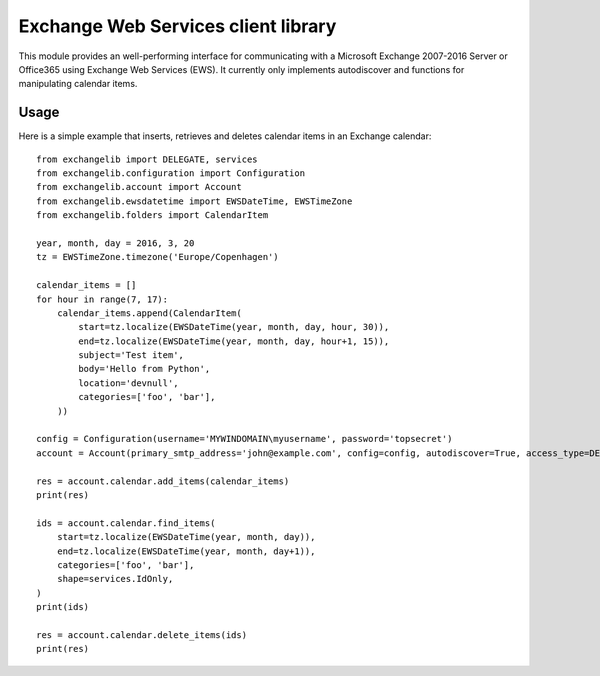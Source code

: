 Exchange Web Services client library
====================================
This module provides an well-performing interface for communicating with a Microsoft Exchange 2007-2016 Server or
Office365 using Exchange Web Services (EWS). It currently only implements autodiscover and functions for manipulating
calendar items.

Usage
~~~~~

Here is a simple example that inserts, retrieves and deletes calendar items in an Exchange calendar::

    from exchangelib import DELEGATE, services
    from exchangelib.configuration import Configuration
    from exchangelib.account import Account
    from exchangelib.ewsdatetime import EWSDateTime, EWSTimeZone
    from exchangelib.folders import CalendarItem

    year, month, day = 2016, 3, 20
    tz = EWSTimeZone.timezone('Europe/Copenhagen')

    calendar_items = []
    for hour in range(7, 17):
        calendar_items.append(CalendarItem(
            start=tz.localize(EWSDateTime(year, month, day, hour, 30)),
            end=tz.localize(EWSDateTime(year, month, day, hour+1, 15)),
            subject='Test item',
            body='Hello from Python',
            location='devnull',
            categories=['foo', 'bar'],
        ))

    config = Configuration(username='MYWINDOMAIN\myusername', password='topsecret')
    account = Account(primary_smtp_address='john@example.com', config=config, autodiscover=True, access_type=DELEGATE)

    res = account.calendar.add_items(calendar_items)
    print(res)

    ids = account.calendar.find_items(
        start=tz.localize(EWSDateTime(year, month, day)),
        end=tz.localize(EWSDateTime(year, month, day+1)),
        categories=['foo', 'bar'],
        shape=services.IdOnly,
    )
    print(ids)

    res = account.calendar.delete_items(ids)
    print(res)
